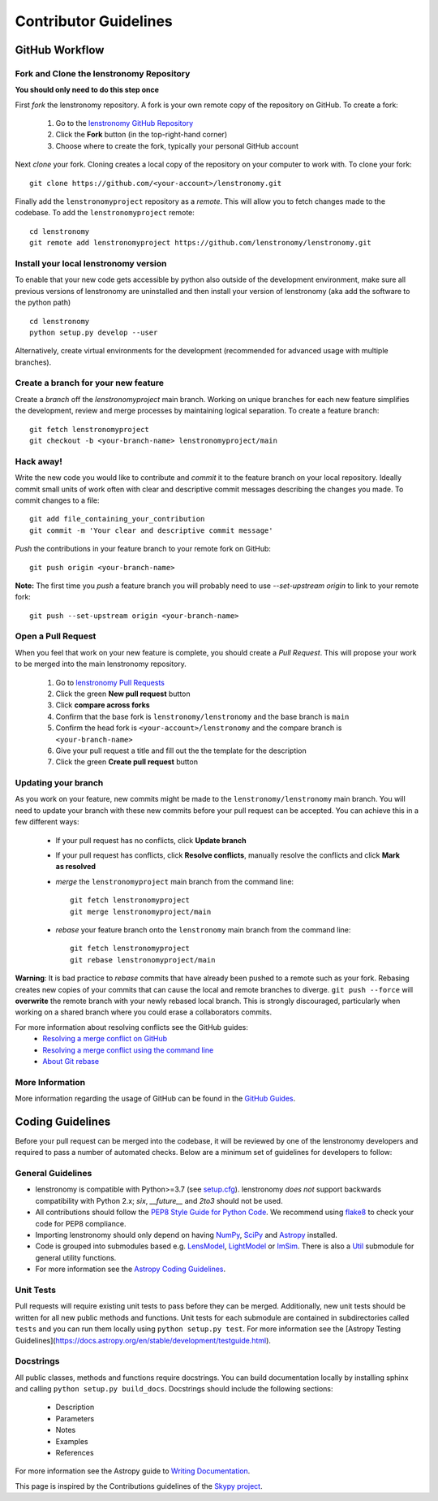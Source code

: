 Contributor Guidelines
======================

GitHub Workflow
---------------

Fork and Clone the lenstronomy Repository
^^^^^^^^^^^^^^^^^^^^^^^^^^^^^^^^^^^^^^^^^
**You should only need to do this step once**

First *fork* the lenstronomy repository. A fork is your own remote copy of the repository on GitHub. To create a fork:

  1. Go to the `lenstronomy GitHub Repository <https://github.com/lenstronomy/lenstronomy>`_
  2. Click the **Fork** button (in the top-right-hand corner)
  3. Choose where to create the fork, typically your personal GitHub account

Next *clone* your fork. Cloning creates a local copy of the repository on your computer to work with. To clone your fork:

::

   git clone https://github.com/<your-account>/lenstronomy.git


Finally add the ``lenstronomyproject`` repository as a *remote*. This will allow you to fetch changes made to the codebase. To add the ``lenstronomyproject`` remote:

::

  cd lenstronomy
  git remote add lenstronomyproject https://github.com/lenstronomy/lenstronomy.git



Install your local lenstronomy version
^^^^^^^^^^^^^^^^^^^^^^^^^^^^^^^^^^^^^^^^^
To enable that your new code gets accessible by python also outside of the development environment, 
make sure all previous versions of lenstronomy are uninstalled and then install your version of lenstronomy (aka add the software to the python path)

::

  cd lenstronomy
  python setup.py develop --user


Alternatively, create virtual environments for the development (recommended for advanced usage with multiple branches).



Create a branch for your new feature
^^^^^^^^^^^^^^^^^^^^^^^^^^^^^^^^^^^^

Create a *branch* off the `lenstronomyproject` main branch. Working on unique branches for each new feature simplifies the development, review and merge processes by maintaining logical separation. To create a feature branch:

::

  git fetch lenstronomyproject
  git checkout -b <your-branch-name> lenstronomyproject/main


Hack away!
^^^^^^^^^^

Write the new code you would like to contribute and *commit* it to the feature branch on your local repository. Ideally commit small units of work often with clear and descriptive commit messages describing the changes you made. To commit changes to a file:

::

  git add file_containing_your_contribution
  git commit -m 'Your clear and descriptive commit message'


*Push* the contributions in your feature branch to your remote fork on GitHub:

::

    git push origin <your-branch-name>



**Note:** The first time you *push* a feature branch you will probably need to use `--set-upstream origin` to link to your remote fork:

  
::

  git push --set-upstream origin <your-branch-name>


Open a Pull Request
^^^^^^^^^^^^^^^^^^^

When you feel that work on your new feature is complete, you should create a *Pull Request*. This will propose your work to be merged into the main lenstronomy repository.

  1. Go to `lenstronomy Pull Requests <https://github.com/lenstronomy/lenstronomy/pulls>`_
  2. Click the green **New pull request** button
  3. Click **compare across forks**
  4. Confirm that the base fork is ``lenstronomy/lenstronomy`` and the base branch is ``main``
  5. Confirm the head fork is ``<your-account>/lenstronomy`` and the compare branch is ``<your-branch-name>``
  6. Give your pull request a title and fill out the the template for the description
  7. Click the green **Create pull request** button

Updating your branch
^^^^^^^^^^^^^^^^^^^^

As you work on your feature, new commits might be made to the ``lenstronomy/lenstronomy`` main branch. You will need to update your branch with these new commits before your pull request can be accepted. You can achieve this in a few different ways:

  - If your pull request has no conflicts, click **Update branch**
  - If your pull request has conflicts, click **Resolve conflicts**, manually resolve the conflicts and click **Mark as resolved**
  - *merge* the ``lenstronomyproject`` main branch from the command line:
    ::

        git fetch lenstronomyproject
        git merge lenstronomyproject/main


  - *rebase* your feature branch onto the ``lenstronomy`` main branch from the command line:

    ::

        git fetch lenstronomyproject
        git rebase lenstronomyproject/main


**Warning**: It is bad practice to *rebase* commits that have already been pushed to a remote such as your fork.
Rebasing creates new copies of your commits that can cause the local and remote branches to diverge. ``git push --force`` will **overwrite** the remote branch with your newly rebased local branch.
This is strongly discouraged, particularly when working on a shared branch where you could erase a collaborators commits.

For more information about resolving conflicts see the GitHub guides:
  - `Resolving a merge conflict on GitHub <https://help.github.com/en/github/collaborating-with-issues-and-pull-requests/resolving-a-merge-conflict-on-github>`_
  - `Resolving a merge conflict using the command line <https://help.github.com/en/github/collaborating-with-issues-and-pull-requests/resolving-a-merge-conflict-using-the-command-line>`_
  - `About Git rebase <https://help.github.com/en/github/using-git/about-git-rebase>`_

More Information
^^^^^^^^^^^^^^^^

More information regarding the usage of GitHub can be found in the `GitHub Guides <https://guides.github.com/>`_.

Coding Guidelines
-----------------

Before your pull request can be merged into the codebase, it will be reviewed by one of the lenstronomy developers and required to pass a number of automated checks. Below are a minimum set of guidelines for developers to follow:

General Guidelines
^^^^^^^^^^^^^^^^^^

- lenstronomy is compatible with Python>=3.7 (see `setup.cfg <https://github.com/lenstronomy/lenstronomy/blob/main/setup.cfg>`_). lenstronomy *does not* support backwards compatibility with Python 2.x; `six`, `__future__` and `2to3` should not be used.
- All contributions should follow the `PEP8 Style Guide for Python Code <https://www.python.org/dev/peps/pep-0008/>`_. We recommend using `flake8 <https://flake8.pycqa.org/>`__ to check your code for PEP8 compliance.
- Importing lenstronomy should only depend on having `NumPy <https://www.numpy.org>`_, `SciPy <https://www.scipy.org/>`_ and `Astropy <https://www.astropy.org/>`__ installed.
- Code is grouped into submodules based e.g. `LensModel <https://lenstronomy.readthedocs.io/en/latest/lenstronomy.LensModel.html>`_, `LightModel <https://lenstronomy.readthedocs.io/en/stable/lenstronomy.LightModel.html>`_ or  `ImSim <https://lenstronomy.readthedocs.io/en/latest/lenstronomy.ImSim.html>`_. There is also a `Util <https://lenstronomy.readthedocs.io/en/stable/lenstronomy/Util.html>`_ submodule for general utility functions.
- For more information see the `Astropy Coding Guidelines <http://docs.astropy.org/en/latest/development/codeguide.html>`_.


Unit Tests
^^^^^^^^^^

Pull requests will require existing unit tests to pass before they can be merged. Additionally, new unit tests should be written for all new public methods and functions. Unit tests for each submodule are contained in subdirectories called ``tests`` and you can run them locally using ``python setup.py test``. For more information see the [Astropy Testing Guidelines](https://docs.astropy.org/en/stable/development/testguide.html).

Docstrings
^^^^^^^^^^

All public classes, methods and functions require docstrings. You can build documentation locally by installing sphinx and calling ``python setup.py build_docs``. Docstrings should include the following sections:

  - Description
  - Parameters
  - Notes
  - Examples
  - References

For more information see the Astropy guide to `Writing Documentation <https://docs.astropy.org/en/stable/development/docguide.html>`_.

This page is inspired by the Contributions guidelines of the `Skypy project <https://github.com/skypyproject/skypy/blob/main/CONTRIBUTING.rst>`_.
